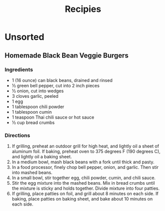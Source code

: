 #+TITLE: Recipies
* Unsorted
** Homemade Black Bean Veggie Burgers
:PROPERTIES:
:source-url: http://allrecipes.com/recipe/85452/homemade-black-bean-veggie-burgers/
:servings: 4 patties
:prep-time: 15 minutes
:cook-time: 20 minutes
:ready-in: 35 minutes
:END:
*** Ingredients

- 1 (16 ounce) can black beans, drained and rinsed
- ½ green bell pepper, cut into 2 inch pieces
- ½ onion, cut into wedges
- 3 cloves garlic, peeled
- 1 egg
- 1 tablespoon chili powder
- 1 tablespoon cumin
- 1 teaspoon Thai chili sauce or hot sauce
- ½ cup bread crumbs
*** Directions

1. If grilling, preheat an outdoor grill for high heat, and lightly oil a sheet of aluminum foil. If baking, preheat oven to 375 degrees F (190 degrees C), and lightly oil a baking sheet.
2. In a medium bowl, mash black beans with a fork until thick and pasty.
3. In a food processor, finely chop bell pepper, onion, and garlic. Then stir into mashed beans.
4. In a small bowl, stir together egg, chili powder, cumin, and chili sauce.
5. Stir the egg mixture into the mashed beans. Mix in bread crumbs until the mixture is sticky and holds together. Divide mixture into four patties.
6. If grilling, place patties on foil, and grill about 8 minutes on each side. If baking, place patties on baking sheet, and bake about 10 minutes on each side.
